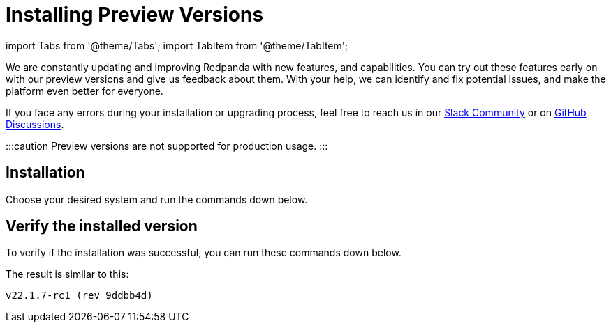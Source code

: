 = Installing Preview Versions
:description: How to use Redpanda beta versions.

import Tabs from '@theme/Tabs';
import TabItem from '@theme/TabItem';

We are constantly updating and improving Redpanda with new features, and capabilities. You can try out these features early on with our preview versions and give us feedback about them. With your help, we can identify and fix potential issues, and make the platform even better for everyone.

If you face any errors during your installation or upgrading process, feel free to reach us in our https://rpnda.co/slack[Slack Community] or on https://github.com/redpanda-data/redpanda/discussions[GitHub Discussions].

:::caution
Preview versions are not supported for production usage.
:::

== Installation

Choose your desired system and run the commands down below.

////
[tabs]
=====
Debian/Ubuntu::
+
--
[,bash]
----
## Run the setup script to download and install the unstable repo
curl -1sLf 'https://dl.redpanda.com/E4xN1tVe3Xy60GTx/redpanda-unstable/setup.deb.sh' |
sudo -E bash && \
## Use apt to install redpanda
sudo apt install redpanda
----

--
Fedora/RedHat/Amazon Linux::
+
--
[,bash]
----
## Run the setup script to download and install the unstable repo
curl -1sLf 'https://dl.redpanda.com/E4xN1tVe3Xy60GTx/redpanda-unstable/setup.rpm.sh' |
sudo -E bash && \
## Use yum to install redpanda
sudo yum install redpanda
----

--
Docker::
+
--
There are several ways to choose a version of Redpanda for Docker. You can check our xref:quickstart:quick-start-docker.adoc[getting started guide on Docker] for more information about it.

So, for example, you can pull a docker image through this command:

[,bash]
----
docker pull docker.redpanda.com/redpandadata/redpanda-unstable:v22.1.7-rc1
----

--
Kubernetes::
+
--
. Check which version you want to download at our https://github.com/redpanda-data/redpanda/tags[release page].
. Install de Redpanda operator CRD:

[,bash]
----
kubectl apply \
-k https://github.com/redpanda-data/redpanda/src/go/k8s/config/crd?ref=<VERSION>
----

Replace the version variable below with your desired version.

So, for example, if you want to download v22.1.7-rc1 the command will look like this:

[,bash]
----
kubectl apply \
-k https://github.com/redpanda-data/redpanda/src/go/k8s/config/crd?ref=v22.1.7-rc1
----

. Update your helm charts:

[,bash]
----
helm repo update
----

. Install the Redpanda operator on your Kubernetes cluster with:

[,bash]
----
helm install \
redpanda-operator \
redpanda/redpanda-operator \
--namespace redpanda-system \
--create-namespace \
--version <VERSION>
----

For more information about installing Redpanda in Kubernetes, refer to our xref:quickstart:kubernetes-qs-cloud.adoc[getting started guide on Kubernetes].

--
=====
////

== Verify the installed version

To verify if the installation was successful, you can run these commands down below.

////
[tabs]
=====
Linux::
+
--
Run `rpk` to get the version:

[,bash]
----
rpk version
----

--
Docker::
+
--
Run a `docker exec` with `rpk` to get the version:

[,bash]
----
docker exec -it <container-name> rpk version
----

--
Kubernetes::
+
--
. Execute this command to start a bash inside the cluster:

[,bash]
----
kubectl exec --stdin --tty <cluster-name> -- /bin/bash
----

. Run `rpk` to get the version:

[,bash]
----
rpk version
----

--
=====
////

The result is similar to this:

[,bash]
----
v22.1.7-rc1 (rev 9ddbb4d)
----
